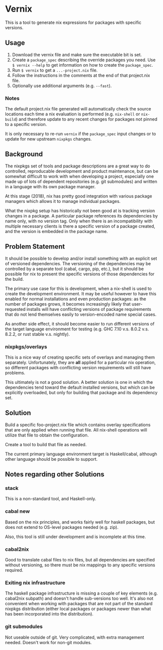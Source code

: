 * Vernix

This is a tool to generate nix expressions for packages with specific versions.

** Usage

  1. Download the vernix file and make sure the executable bit is set.
  2. Create a ~package_spec~ describing the override packages you
     need.  Use ~$ vernix --help~ to get information on how to create
     the ~package_spec~.
  3. Run ~$ vernix~ to get a ~...-project.nix~ file.
  4. Follow the instructions in the comments at the end of that project.nix file.
  5. Optionally use additional arguments (e.g. ~--fast~).

*** Notes

The default project.nix file generated will automatically check the
source locations each time a nix evaluation is performed
(e.g. ~nix-shell~ or ~nix-build~) and therefore update to any recent
changes for packages not pinned to a specific version.

It is only necessary to re-run ~vernix~ if the ~package_spec~ input
changes or to update for new upstream ~nixpkgs~ changes.


** Background

The nixpkgs set of tools and package descriptions are a great way to
do controlled, reproducable development and product maintenance, but
can be somewhat difficult to work with when developing a project,
especially one made up of lots of dependent repositories (e.g. git
submodules) and written in a language with its own package manager.

At this stage (2018), nix has pretty good integration with various
package managers which allows it to manage individual packages.

What the nixpkg setup has historically not been good at is tracking
version changes in a package.  A particular package references its
dependencies by name only, with no version tag.  Only when there is an
incompatibility with multiple necessary clients is there a specific
version of a package created, and the version is embedded in the
package name.

** Problem Statement

It should be possible to develop and/or install something with an
explicit set of versioned dependencies.  The versioning of the
dependencies may be controlled by a separate tool (cabal, cargo, pip,
etc.), but it should be possible for nix to present the specific
versions of those dependencies for the build.

The primary use case for this is development, when a nix-shell is used
to create the development environment.  It may be useful however to
have this enabled for normal installations and even production
packages: as the number of packages grows, it becomes increasingly
likely that user-requested installs will have conflicting versions of
package requirements that do not lend themselves easily to
version-encoded name special cases.

As another side effect, it should become easier to run different
versions of the target language environment for testing (e.g. GHC 7.10
v.s. 8.0.2 v.s. 8.2.2, or rust stable v.s. nightly).

*** nixpkgs/overlays

This is a nice way of creating specific sets of overlays and managing
them separately.  Unfortunately, they are *all* applied for a
particular nix operation, so different packages with conflicting
version requirements will still have problems.

This ultimately is not a good solution.  A better solution is one in
which the dependencies tend toward the default installed versions, but
which can be explicitly overloaded, but only for building that package
and its dependency set.

** Solution

Build a specific foo-project.nix file which contains overlay
specifications that are only applied when running that file.  All
nix-shell operations will utilize that file to obtain the configuration.

Create a tool to build that file as needed.

The current primary language environment target is Haskell/cabal,
although other language should be possible to support.

** Notes regarding other Solutions

*** stack

This is a non-standard  tool, and Haskell-only.

*** cabal new

Based on the nix principles, and works fairly well for haskell
packages, but does not extend to OS-level packages needed (e.g. zip).

Also, this tool is still under development and is incomplete at this time.

*** cabal2nix

Good to translate cabal files to nix files, but all dependencies are
specified without versioning, so there must be nix mappings to any
specific versions required.

*** Exiting nix infrastructure

The haskell package infrastructure is missing a couple of key elements
(e.g. cabal2nix subpath) and doesn't handle sub-versions too well.
It's also not convenient when working with packages that are not part
of the standard nixpkgs distribution (either local packages or
packages newer than what has been incorporated into the distribution).

*** git submodules

Not useable outside of git.  Very complicated, with extra management
needed.  Doesn't work for non-git modules.

